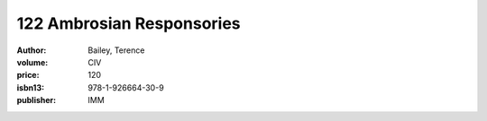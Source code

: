 122 Ambrosian Responsories
==========================

:author: Bailey, Terence
:volume: CIV
:price: 120
:isbn13: 978-1-926664-30-9
:publisher: IMM
